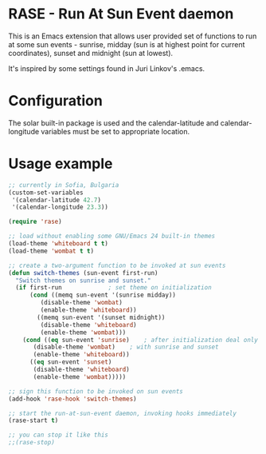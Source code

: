 * RASE - Run At Sun Event daemon

This is an Emacs extension that allows user provided set of functions
to run at some sun events - sunrise, midday (sun is at highest point
for current coordinates), sunset and midnight (sun at lowest).

It's inspired by some settings found in Juri Linkov's .emacs.

* Configuration

The solar built-in package is used and the calendar-latitude and
calendar-longitude variables must be set to appropriate location.

* Usage example

#+BEGIN_SRC emacs-lisp
;; currently in Sofia, Bulgaria
(custom-set-variables
 '(calendar-latitude 42.7)
 '(calendar-longitude 23.3))

(require 'rase)

;; load without enabling some GNU/Emacs 24 built-in themes
(load-theme 'whiteboard t t)
(load-theme 'wombat t t)

;; create a two-argument function to be invoked at sun events
(defun switch-themes (sun-event first-run)
  "Switch themes on sunrise and sunset."
  (if first-run				; set theme on initialization
      (cond ((memq sun-event '(sunrise midday))
	     (disable-theme 'wombat)
	     (enable-theme 'whiteboard))
	    ((memq sun-event '(sunset midnight))
	     (disable-theme 'whiteboard)
	     (enable-theme 'wombat)))
    (cond ((eq sun-event 'sunrise)    ; after initialization deal only
	   (disable-theme 'wombat)    ; with sunrise and sunset
	   (enable-theme 'whiteboard))
	  ((eq sun-event 'sunset)
	   (disable-theme 'whiteboard)
	   (enable-theme 'wombat)))))

;; sign this function to be invoked on sun events
(add-hook 'rase-hook 'switch-themes)

;; start the run-at-sun-event daemon, invoking hooks immediately
(rase-start t)

;; you can stop it like this
;;(rase-stop)
#+END_SRC
